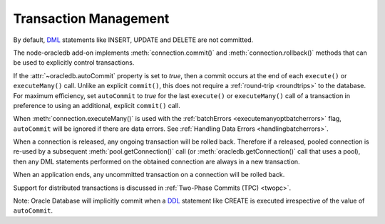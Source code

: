 .. _transactionmgt:

**********************
Transaction Management
**********************

By default, `DML <https://www.oracle.com/pls/topic/lookup?ctx=dblatest&id=
GUID-2E008D4A-F6FD-4F34-9071-7E10419CA24D>`__ statements like INSERT, UPDATE
and DELETE are not committed.

The node-oracledb add-on implements :meth:`connection.commit()` and
:meth:`connection.rollback()` methods that can be used to
explicitly control transactions.

If the :attr:`~oracledb.autoCommit` property is set to *true*, then
a commit occurs at the end of each ``execute()`` or ``executeMany()``
call. Unlike an explicit ``commit()``, this does not
require a :ref:`round-trip <roundtrips>` to the database. For maximum
efficiency, set ``autoCommit`` to *true* for the last ``execute()`` or
``executeMany()`` call of a transaction in preference to using an
additional, explicit ``commit()`` call.

When :meth:`connection.executeMany()` is used with the
:ref:`batchErrors <executemanyoptbatcherrors>` flag, ``autoCommit``
will be ignored if there are data errors. See :ref:`Handling Data
Errors <handlingbatcherrors>`.

When a connection is released, any ongoing transaction will be rolled
back. Therefore if a released, pooled connection is re-used by a
subsequent :meth:`pool.getConnection()` call (or
:meth:`oracledb.getConnection()` call that uses a
pool), then any DML statements performed on the obtained connection are
always in a new transaction.

When an application ends, any uncommitted transaction on a connection
will be rolled back.

Support for distributed transactions is discussed in :ref:`Two-Phase Commits
(TPC) <twopc>`.

Note: Oracle Database will implicitly commit when a
`DDL <https://www.oracle.com/pls/topic/lookup?ctx=dblatest&id=GUID-FD9A8CB4
-6B9A-44E5-B114-EFB8DA76FC88>`__ statement like CREATE is executed
irrespective of the value of ``autoCommit``.
